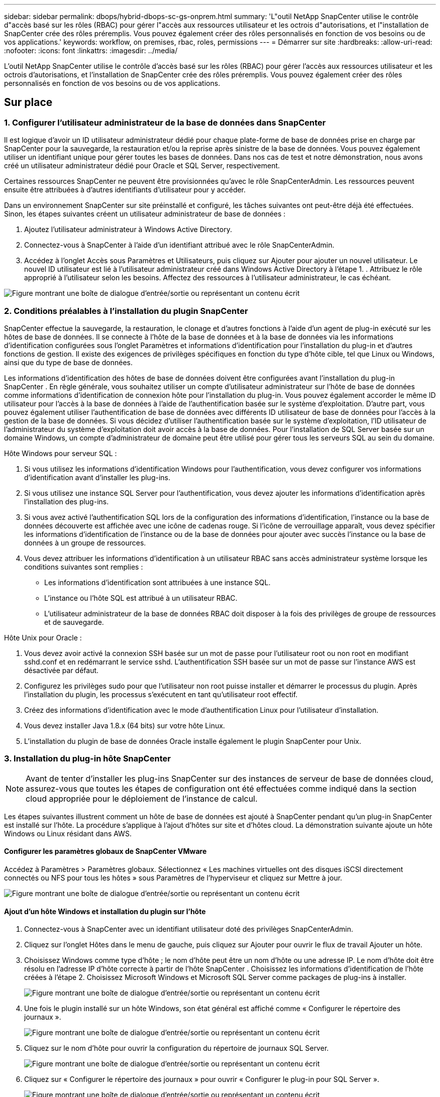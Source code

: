 ---
sidebar: sidebar 
permalink: dbops/hybrid-dbops-sc-gs-onprem.html 
summary: 'L"outil NetApp SnapCenter utilise le contrôle d"accès basé sur les rôles (RBAC) pour gérer l"accès aux ressources utilisateur et les octrois d"autorisations, et l"installation de SnapCenter crée des rôles préremplis.  Vous pouvez également créer des rôles personnalisés en fonction de vos besoins ou de vos applications.' 
keywords: workflow, on premises, rbac, roles, permissions 
---
= Démarrer sur site
:hardbreaks:
:allow-uri-read: 
:nofooter: 
:icons: font
:linkattrs: 
:imagesdir: ../media/


[role="lead"]
L'outil NetApp SnapCenter utilise le contrôle d'accès basé sur les rôles (RBAC) pour gérer l'accès aux ressources utilisateur et les octrois d'autorisations, et l'installation de SnapCenter crée des rôles préremplis.  Vous pouvez également créer des rôles personnalisés en fonction de vos besoins ou de vos applications.



== Sur place



=== 1. Configurer l'utilisateur administrateur de la base de données dans SnapCenter

Il est logique d'avoir un ID utilisateur administrateur dédié pour chaque plate-forme de base de données prise en charge par SnapCenter pour la sauvegarde, la restauration et/ou la reprise après sinistre de la base de données.  Vous pouvez également utiliser un identifiant unique pour gérer toutes les bases de données.  Dans nos cas de test et notre démonstration, nous avons créé un utilisateur administrateur dédié pour Oracle et SQL Server, respectivement.

Certaines ressources SnapCenter ne peuvent être provisionnées qu'avec le rôle SnapCenterAdmin.  Les ressources peuvent ensuite être attribuées à d’autres identifiants d’utilisateur pour y accéder.

Dans un environnement SnapCenter sur site préinstallé et configuré, les tâches suivantes ont peut-être déjà été effectuées.  Sinon, les étapes suivantes créent un utilisateur administrateur de base de données :

. Ajoutez l’utilisateur administrateur à Windows Active Directory.
. Connectez-vous à SnapCenter à l’aide d’un identifiant attribué avec le rôle SnapCenterAdmin.
. Accédez à l’onglet Accès sous Paramètres et Utilisateurs, puis cliquez sur Ajouter pour ajouter un nouvel utilisateur.  Le nouvel ID utilisateur est lié à l’utilisateur administrateur créé dans Windows Active Directory à l’étape 1. .  Attribuez le rôle approprié à l’utilisateur selon les besoins.  Affectez des ressources à l’utilisateur administrateur, le cas échéant.


image:snapctr-admin-users.png["Figure montrant une boîte de dialogue d'entrée/sortie ou représentant un contenu écrit"]



=== 2. Conditions préalables à l'installation du plugin SnapCenter

SnapCenter effectue la sauvegarde, la restauration, le clonage et d'autres fonctions à l'aide d'un agent de plug-in exécuté sur les hôtes de base de données.  Il se connecte à l'hôte de la base de données et à la base de données via les informations d'identification configurées sous l'onglet Paramètres et informations d'identification pour l'installation du plug-in et d'autres fonctions de gestion.  Il existe des exigences de privilèges spécifiques en fonction du type d'hôte cible, tel que Linux ou Windows, ainsi que du type de base de données.

Les informations d'identification des hôtes de base de données doivent être configurées avant l'installation du plug-in SnapCenter .  En règle générale, vous souhaitez utiliser un compte d'utilisateur administrateur sur l'hôte de base de données comme informations d'identification de connexion hôte pour l'installation du plug-in.  Vous pouvez également accorder le même ID utilisateur pour l’accès à la base de données à l’aide de l’authentification basée sur le système d’exploitation.  D'autre part, vous pouvez également utiliser l'authentification de base de données avec différents ID utilisateur de base de données pour l'accès à la gestion de la base de données.  Si vous décidez d'utiliser l'authentification basée sur le système d'exploitation, l'ID utilisateur de l'administrateur du système d'exploitation doit avoir accès à la base de données.  Pour l’installation de SQL Server basée sur un domaine Windows, un compte d’administrateur de domaine peut être utilisé pour gérer tous les serveurs SQL au sein du domaine.

Hôte Windows pour serveur SQL :

. Si vous utilisez les informations d’identification Windows pour l’authentification, vous devez configurer vos informations d’identification avant d’installer les plug-ins.
. Si vous utilisez une instance SQL Server pour l’authentification, vous devez ajouter les informations d’identification après l’installation des plug-ins.
. Si vous avez activé l’authentification SQL lors de la configuration des informations d’identification, l’instance ou la base de données découverte est affichée avec une icône de cadenas rouge.  Si l'icône de verrouillage apparaît, vous devez spécifier les informations d'identification de l'instance ou de la base de données pour ajouter avec succès l'instance ou la base de données à un groupe de ressources.
. Vous devez attribuer les informations d'identification à un utilisateur RBAC sans accès administrateur système lorsque les conditions suivantes sont remplies :
+
** Les informations d’identification sont attribuées à une instance SQL.
** L'instance ou l'hôte SQL est attribué à un utilisateur RBAC.
** L'utilisateur administrateur de la base de données RBAC doit disposer à la fois des privilèges de groupe de ressources et de sauvegarde.




Hôte Unix pour Oracle :

. Vous devez avoir activé la connexion SSH basée sur un mot de passe pour l'utilisateur root ou non root en modifiant sshd.conf et en redémarrant le service sshd.  L'authentification SSH basée sur un mot de passe sur l'instance AWS est désactivée par défaut.
. Configurez les privilèges sudo pour que l'utilisateur non root puisse installer et démarrer le processus du plugin.  Après l'installation du plugin, les processus s'exécutent en tant qu'utilisateur root effectif.
. Créez des informations d’identification avec le mode d’authentification Linux pour l’utilisateur d’installation.
. Vous devez installer Java 1.8.x (64 bits) sur votre hôte Linux.
. L'installation du plugin de base de données Oracle installe également le plugin SnapCenter pour Unix.




=== 3. Installation du plug-in hôte SnapCenter


NOTE: Avant de tenter d'installer les plug-ins SnapCenter sur des instances de serveur de base de données cloud, assurez-vous que toutes les étapes de configuration ont été effectuées comme indiqué dans la section cloud appropriée pour le déploiement de l'instance de calcul.

Les étapes suivantes illustrent comment un hôte de base de données est ajouté à SnapCenter pendant qu'un plug-in SnapCenter est installé sur l'hôte.  La procédure s’applique à l’ajout d’hôtes sur site et d’hôtes cloud.  La démonstration suivante ajoute un hôte Windows ou Linux résidant dans AWS.



==== Configurer les paramètres globaux de SnapCenter VMware

Accédez à Paramètres > Paramètres globaux.  Sélectionnez « Les machines virtuelles ont des disques iSCSI directement connectés ou NFS pour tous les hôtes » sous Paramètres de l'hyperviseur et cliquez sur Mettre à jour.

image:snapctr-vmware-global.png["Figure montrant une boîte de dialogue d'entrée/sortie ou représentant un contenu écrit"]



==== Ajout d'un hôte Windows et installation du plugin sur l'hôte

. Connectez-vous à SnapCenter avec un identifiant utilisateur doté des privilèges SnapCenterAdmin.
. Cliquez sur l’onglet Hôtes dans le menu de gauche, puis cliquez sur Ajouter pour ouvrir le flux de travail Ajouter un hôte.
. Choisissez Windows comme type d’hôte ; le nom d’hôte peut être un nom d’hôte ou une adresse IP.  Le nom d'hôte doit être résolu en l'adresse IP d'hôte correcte à partir de l'hôte SnapCenter .  Choisissez les informations d’identification de l’hôte créées à l’étape 2.  Choisissez Microsoft Windows et Microsoft SQL Server comme packages de plug-ins à installer.
+
image:snapctr-add-windows-host-001.png["Figure montrant une boîte de dialogue d'entrée/sortie ou représentant un contenu écrit"]

. Une fois le plugin installé sur un hôte Windows, son état général est affiché comme « Configurer le répertoire des journaux ».
+
image:snapctr-add-windows-host-002.png["Figure montrant une boîte de dialogue d'entrée/sortie ou représentant un contenu écrit"]

. Cliquez sur le nom d’hôte pour ouvrir la configuration du répertoire de journaux SQL Server.
+
image:snapctr-add-windows-host-003.png["Figure montrant une boîte de dialogue d'entrée/sortie ou représentant un contenu écrit"]

. Cliquez sur « Configurer le répertoire des journaux » pour ouvrir « Configurer le plug-in pour SQL Server ».
+
image:snapctr-add-windows-host-004.png["Figure montrant une boîte de dialogue d'entrée/sortie ou représentant un contenu écrit"]

. Cliquez sur Parcourir pour découvrir le stockage NetApp afin qu'un répertoire de journaux puisse être défini ; SnapCenter utilise ce répertoire de journaux pour regrouper les fichiers journaux des transactions du serveur SQL.  Cliquez ensuite sur Enregistrer.
+
image:snapctr-add-windows-host-005.png["Figure montrant une boîte de dialogue d'entrée/sortie ou représentant un contenu écrit"]

+

NOTE: Pour que le stockage NetApp provisionné sur un hôte de base de données soit découvert, le stockage (sur site ou CVO) doit être ajouté à SnapCenter, comme illustré à l'étape 6 pour CVO à titre d'exemple.

. Une fois le répertoire du journal configuré, l'état général du plug-in hôte Windows est modifié sur En cours d'exécution.
+
image:snapctr-add-windows-host-006.png["Figure montrant une boîte de dialogue d'entrée/sortie ou représentant un contenu écrit"]

. Pour affecter l'hôte à l'ID utilisateur de gestion de base de données, accédez à l'onglet Accès sous Paramètres et Utilisateurs, cliquez sur l'ID utilisateur de gestion de base de données (dans notre cas, le sqldba auquel l'hôte doit être affecté) et cliquez sur Enregistrer pour terminer l'affectation des ressources de l'hôte.
+
image:snapctr-add-windows-host-007.png["Figure montrant une boîte de dialogue d'entrée/sortie ou représentant un contenu écrit"]

+
image:snapctr-add-windows-host-008.png["Figure montrant une boîte de dialogue d'entrée/sortie ou représentant un contenu écrit"]





==== Ajout d'un hôte Unix et installation du plugin sur l'hôte

. Connectez-vous à SnapCenter avec un identifiant utilisateur doté des privilèges SnapCenterAdmin.
. Cliquez sur l’onglet Hôtes dans le menu de gauche, puis cliquez sur Ajouter pour ouvrir le flux de travail Ajouter un hôte.
. Choisissez Linux comme type d’hôte.  Le nom d'hôte peut être soit le nom d'hôte, soit une adresse IP.  Cependant, le nom d'hôte doit être résolu pour corriger l'adresse IP de l'hôte SnapCenter .  Choisissez les informations d’identification de l’hôte créées à l’étape 2.  Les informations d'identification de l'hôte nécessitent des privilèges sudo.  Cochez Oracle Database comme plug-in à installer, qui installe les plug-ins hôtes Oracle et Linux.
+
image:snapctr-add-linux-host-001.png["Figure montrant une boîte de dialogue d'entrée/sortie ou représentant un contenu écrit"]

. Cliquez sur Plus d'options et sélectionnez « Ignorer les vérifications de préinstallation ».  Vous êtes invité à confirmer l’omission de la vérification de préinstallation.  Cliquez sur Oui, puis sur Enregistrer.
+
image:snapctr-add-linux-host-002.png["Figure montrant une boîte de dialogue d'entrée/sortie ou représentant un contenu écrit"]

. Cliquez sur Soumettre pour démarrer l’installation du plugin.  Vous êtes invité à confirmer l'empreinte digitale comme indiqué ci-dessous.
+
image:snapctr-add-linux-host-003.png["Figure montrant une boîte de dialogue d'entrée/sortie ou représentant un contenu écrit"]

. SnapCenter effectue la validation et l'enregistrement de l'hôte, puis le plug-in est installé sur l'hôte Linux.  Le statut est passé de Installation du plugin à En cours d'exécution.
+
image:snapctr-add-linux-host-004.png["Figure montrant une boîte de dialogue d'entrée/sortie ou représentant un contenu écrit"]

. Affectez l'hôte nouvellement ajouté à l'ID utilisateur de gestion de base de données approprié (dans notre cas, oradba).
+
image:snapctr-add-linux-host-005.png["Figure montrant une boîte de dialogue d'entrée/sortie ou représentant un contenu écrit"]

+
image:snapctr-add-linux-host-006.png["Figure montrant une boîte de dialogue d'entrée/sortie ou représentant un contenu écrit"]





=== 4. Découverte de ressources de base de données

Avec une installation réussie du plugin, les ressources de la base de données sur l'hôte peuvent être immédiatement découvertes.  Cliquez sur l’onglet Ressources dans le menu de gauche.  Selon le type de plate-forme de base de données, un certain nombre de vues sont disponibles, telles que la base de données, le groupe de ressources, etc.  Vous devrez peut-être cliquer sur l’onglet Actualiser les ressources si les ressources sur l’hôte ne sont pas découvertes et affichées.

image:snapctr-resources-ora.png["Figure montrant une boîte de dialogue d'entrée/sortie ou représentant un contenu écrit"]

Lorsque la base de données est initialement découverte, l'état général est affiché comme « Non protégé ».  La capture d'écran précédente montre une base de données Oracle non encore protégée par une politique de sauvegarde.

Lorsqu'une configuration ou une politique de sauvegarde est configurée et qu'une sauvegarde a été exécutée, l'état général de la base de données affiche l'état de la sauvegarde comme « Sauvegarde réussie » et l'horodatage de la dernière sauvegarde.  La capture d’écran suivante montre l’état de sauvegarde d’une base de données utilisateur SQL Server.

image:snapctr-resources-sql.png["Figure montrant une boîte de dialogue d'entrée/sortie ou représentant un contenu écrit"]

Si les informations d'identification d'accès à la base de données ne sont pas correctement configurées, un bouton de verrouillage rouge indique que la base de données n'est pas accessible.  Par exemple, si les informations d’identification Windows ne disposent pas d’un accès administrateur système à une instance de base de données, les informations d’identification de la base de données doivent être reconfigurées pour déverrouiller le verrou rouge.

image:snapctr-add-windows-host-009.png["Figure montrant une boîte de dialogue d'entrée/sortie ou représentant un contenu écrit"]

image:snapctr-add-windows-host-010.png["Figure montrant une boîte de dialogue d'entrée/sortie ou représentant un contenu écrit"]

Une fois les informations d’identification appropriées configurées au niveau Windows ou au niveau de la base de données, le cadenas rouge disparaît et les informations de type SQL Server sont collectées et examinées.

image:snapctr-add-windows-host-011.png["Figure montrant une boîte de dialogue d'entrée/sortie ou représentant un contenu écrit"]



=== 5. Configurer l'appairage des clusters de stockage et la réplication des volumes de base de données

Pour protéger vos données de base de données sur site en utilisant un cloud public comme destination cible, les volumes de base de données de cluster ONTAP sur site sont répliqués sur le CVO cloud à l'aide de la technologie NetApp SnapMirror .  Les volumes cibles répliqués peuvent ensuite être clonés pour DEV/OPS ou la reprise après sinistre.  Les étapes de haut niveau suivantes vous permettent de configurer l’appairage de cluster et la réplication des volumes de base de données.

. Configurez les LIF intercluster pour l’appairage de cluster sur le cluster local et l’instance de cluster CVO.  Cette étape peut être réalisée avec ONTAP System Manager.  Un déploiement CVO par défaut a des LIF inter-cluster configurés automatiquement.
+
Cluster sur site :

+
image:snapctr-cluster-replication-001.png["Figure montrant une boîte de dialogue d'entrée/sortie ou représentant un contenu écrit"]

+
Cluster CVO cible :

+
image:snapctr-cluster-replication-002.png["Figure montrant une boîte de dialogue d'entrée/sortie ou représentant un contenu écrit"]

. Une fois les LIF intercluster configurés, l'appairage de cluster et la réplication de volume peuvent être configurés à l'aide de la fonction glisser-déposer dans NetApp Cloud Manager.  Voirlink:hybrid-dbops-sc-gs-aws.html#aws-public-cloud["Premiers pas - Cloud public AWS"] pour plus de détails.
+
Alternativement, l'appairage de cluster et la réplication de volume de base de données peuvent être effectués à l'aide d' ONTAP System Manager comme suit :

. Connectez-vous à ONTAP System Manager.  Accédez à Cluster > Paramètres et cliquez sur Cluster homologue pour configurer l’appairage de cluster avec l’instance CVO dans le cloud.
+
image:snapctr-vol-snapmirror-000.png["Figure montrant une boîte de dialogue d'entrée/sortie ou représentant un contenu écrit"]

. Accédez à l’onglet Volumes.  Sélectionnez le volume de base de données à répliquer et cliquez sur Protéger.
+
image:snapctr-vol-snapmirror-001.png["Figure montrant une boîte de dialogue d'entrée/sortie ou représentant un contenu écrit"]

. Définissez la politique de protection sur Asynchrone.  Sélectionnez le cluster de destination et le SVM de stockage.
+
image:snapctr-vol-snapmirror-002.png["Figure montrant une boîte de dialogue d'entrée/sortie ou représentant un contenu écrit"]

. Validez que le volume est synchronisé entre la source et la cible et que la relation de réplication est saine.
+
image:snapctr-vol-snapmirror-003.png["Figure montrant une boîte de dialogue d'entrée/sortie ou représentant un contenu écrit"]





=== 6. Ajouter un stockage de base de données CVO SVM à SnapCenter

. Connectez-vous à SnapCenter avec un identifiant utilisateur doté des privilèges SnapCenterAdmin.
. Cliquez sur l'onglet Système de stockage dans le menu, puis cliquez sur Nouveau pour ajouter une SVM de stockage CVO qui héberge des volumes de base de données cibles répliqués à SnapCenter.  Saisissez l’adresse IP de gestion du cluster dans le champ Système de stockage, puis saisissez le nom d’utilisateur et le mot de passe appropriés.
+
image:snapctr-add-cvo-svm-001.png["Figure montrant une boîte de dialogue d'entrée/sortie ou représentant un contenu écrit"]

. Cliquez sur Plus d’options pour ouvrir des options de configuration de stockage supplémentaires.  Dans le champ Plateforme, sélectionnez Cloud Volumes ONTAP, cochez Secondaire, puis cliquez sur Enregistrer.
+
image:snapctr-add-cvo-svm-002.png["Figure montrant une boîte de dialogue d'entrée/sortie ou représentant un contenu écrit"]

. Affectez les systèmes de stockage aux ID utilisateur de gestion de base de données SnapCenter comme indiqué dans<<3. Installation du plug-in hôte SnapCenter>> .
+
image:snapctr-add-cvo-svm-003.png["Figure montrant une boîte de dialogue d'entrée/sortie ou représentant un contenu écrit"]





=== 7. Configurer la politique de sauvegarde de la base de données dans SnapCenter

Les procédures suivantes montrent comment créer une politique de sauvegarde complète de base de données ou de fichier journal.  La politique peut ensuite être mise en œuvre pour protéger les ressources des bases de données.  L'objectif de point de récupération (RPO) ou l'objectif de temps de récupération (RTO) dicte la fréquence des sauvegardes de la base de données et/ou du journal.



==== Créer une politique de sauvegarde complète de la base de données pour Oracle

. Connectez-vous à SnapCenter en tant qu’ID utilisateur de gestion de base de données, cliquez sur Paramètres, puis sur Politiques.
+
image:snapctr-ora-policy-data-001.png["Figure montrant une boîte de dialogue d'entrée/sortie ou représentant un contenu écrit"]

. Cliquez sur Nouveau pour lancer un nouveau flux de travail de création de politique de sauvegarde ou choisissez une politique existante à modifier.
+
image:snapctr-ora-policy-data-002.png["Figure montrant une boîte de dialogue d'entrée/sortie ou représentant un contenu écrit"]

. Sélectionnez le type de sauvegarde et la fréquence de planification.
+
image:snapctr-ora-policy-data-003.png["Figure montrant une boîte de dialogue d'entrée/sortie ou représentant un contenu écrit"]

. Définissez le paramètre de conservation des sauvegardes.  Cela définit le nombre de copies de sauvegarde complètes de la base de données à conserver.
+
image:snapctr-ora-policy-data-004.png["Figure montrant une boîte de dialogue d'entrée/sortie ou représentant un contenu écrit"]

. Sélectionnez les options de réplication secondaire pour pousser les sauvegardes de snapshots principaux locaux à répliquer vers un emplacement secondaire dans le cloud.
+
image:snapctr-ora-policy-data-005.png["Figure montrant une boîte de dialogue d'entrée/sortie ou représentant un contenu écrit"]

. Spécifiez tout script facultatif à exécuter avant et après une exécution de sauvegarde.
+
image:snapctr-ora-policy-data-006.png["Figure montrant une boîte de dialogue d'entrée/sortie ou représentant un contenu écrit"]

. Exécutez la vérification de sauvegarde si vous le souhaitez.
+
image:snapctr-ora-policy-data-007.png["Figure montrant une boîte de dialogue d'entrée/sortie ou représentant un contenu écrit"]

. Résumé.
+
image:snapctr-ora-policy-data-008.png["Figure montrant une boîte de dialogue d'entrée/sortie ou représentant un contenu écrit"]





==== Créer une politique de sauvegarde du journal de base de données pour Oracle

. Connectez-vous à SnapCenter avec un ID utilisateur de gestion de base de données, cliquez sur Paramètres, puis sur Politiques.
. Cliquez sur Nouveau pour lancer un nouveau flux de travail de création de politique de sauvegarde ou choisissez une politique existante à modifier.
+
image:snapctr-ora-policy-log-001.png["Figure montrant une boîte de dialogue d'entrée/sortie ou représentant un contenu écrit"]

. Sélectionnez le type de sauvegarde et la fréquence de planification.
+
image:snapctr-ora-policy-log-002.png["Figure montrant une boîte de dialogue d'entrée/sortie ou représentant un contenu écrit"]

. Définissez la période de conservation du journal.
+
image:snapctr-ora-policy-log-003.png["Figure montrant une boîte de dialogue d'entrée/sortie ou représentant un contenu écrit"]

. Activer la réplication vers un emplacement secondaire dans le cloud public.
+
image:snapctr-ora-policy-log-004.png["Figure montrant une boîte de dialogue d'entrée/sortie ou représentant un contenu écrit"]

. Spécifiez les scripts facultatifs à exécuter avant et après la sauvegarde du journal.
+
image:snapctr-ora-policy-log-005.png["Figure montrant une boîte de dialogue d'entrée/sortie ou représentant un contenu écrit"]

. Spécifiez tous les scripts de vérification de sauvegarde.
+
image:snapctr-ora-policy-log-006.png["Figure montrant une boîte de dialogue d'entrée/sortie ou représentant un contenu écrit"]

. Résumé.
+
image:snapctr-ora-policy-log-007.png["Figure montrant une boîte de dialogue d'entrée/sortie ou représentant un contenu écrit"]





==== Créer une politique de sauvegarde complète de la base de données pour SQL

. Connectez-vous à SnapCenter avec un ID utilisateur de gestion de base de données, cliquez sur Paramètres, puis sur Politiques.
+
image:snapctr-sql-policy-data-001.png["Figure montrant une boîte de dialogue d'entrée/sortie ou représentant un contenu écrit"]

. Cliquez sur Nouveau pour lancer un nouveau flux de travail de création de politique de sauvegarde ou choisissez une politique existante à modifier.
+
image:snapctr-sql-policy-data-002.png["Figure montrant une boîte de dialogue d'entrée/sortie ou représentant un contenu écrit"]

. Définissez l'option de sauvegarde et la fréquence de planification.  Pour SQL Server configuré avec un groupe de disponibilité, une réplique de sauvegarde préférée peut être définie.
+
image:snapctr-sql-policy-data-003.png["Figure montrant une boîte de dialogue d'entrée/sortie ou représentant un contenu écrit"]

. Définissez la période de conservation des sauvegardes.
+
image:snapctr-sql-policy-data-004.png["Figure montrant une boîte de dialogue d'entrée/sortie ou représentant un contenu écrit"]

. Activer la réplication de la copie de sauvegarde vers un emplacement secondaire dans le cloud.
+
image:snapctr-sql-policy-data-005.png["Figure montrant une boîte de dialogue d'entrée/sortie ou représentant un contenu écrit"]

. Spécifiez les scripts facultatifs à exécuter avant ou après une tâche de sauvegarde.
+
image:snapctr-sql-policy-data-006.png["Figure montrant une boîte de dialogue d'entrée/sortie ou représentant un contenu écrit"]

. Spécifiez les options pour exécuter la vérification de sauvegarde.
+
image:snapctr-sql-policy-data-007.png["Figure montrant une boîte de dialogue d'entrée/sortie ou représentant un contenu écrit"]

. Résumé.
+
image:snapctr-sql-policy-data-008.png["Figure montrant une boîte de dialogue d'entrée/sortie ou représentant un contenu écrit"]





==== Créez une politique de sauvegarde du journal de base de données pour SQL.

. Connectez-vous à SnapCenter avec un ID utilisateur de gestion de base de données, cliquez sur Paramètres > Politiques, puis sur Nouveau pour lancer un nouveau flux de travail de création de politique.
+
image:snapctr-sql-policy-log-001.png["Figure montrant une boîte de dialogue d'entrée/sortie ou représentant un contenu écrit"]

. Définissez l’option de sauvegarde du journal et la fréquence de planification.  Pour SQL Server configuré avec un groupe de disponibilité, une réplique de sauvegarde préférée peut être définie.
+
image:snapctr-sql-policy-log-002.png["Figure montrant une boîte de dialogue d'entrée/sortie ou représentant un contenu écrit"]

. La politique de sauvegarde des données du serveur SQL définit la conservation des sauvegardes de journaux ; acceptez les valeurs par défaut ici.
+
image:snapctr-sql-policy-log-003.png["Figure montrant une boîte de dialogue d'entrée/sortie ou représentant un contenu écrit"]

. Activer la réplication de sauvegarde du journal vers le secondaire dans le cloud.
+
image:snapctr-sql-policy-log-004.png["Figure montrant une boîte de dialogue d'entrée/sortie ou représentant un contenu écrit"]

. Spécifiez les scripts facultatifs à exécuter avant ou après une tâche de sauvegarde.
+
image:snapctr-sql-policy-log-005.png["Figure montrant une boîte de dialogue d'entrée/sortie ou représentant un contenu écrit"]

. Résumé.
+
image:snapctr-sql-policy-log-006.png["Figure montrant une boîte de dialogue d'entrée/sortie ou représentant un contenu écrit"]





=== 8. Mettre en œuvre une politique de sauvegarde pour protéger la base de données

SnapCenter utilise un groupe de ressources pour sauvegarder une base de données dans un regroupement logique de ressources de base de données, comme plusieurs bases de données hébergées sur un serveur, une base de données partageant les mêmes volumes de stockage, plusieurs bases de données prenant en charge une application métier, etc.  La protection d’une seule base de données crée son propre groupe de ressources.  Les procédures suivantes montrent comment mettre en œuvre une politique de sauvegarde créée dans la section 7 pour protéger les bases de données Oracle et SQL Server.



==== Créer un groupe de ressources pour la sauvegarde complète d'Oracle

. Connectez-vous à SnapCenter avec un ID utilisateur de gestion de base de données et accédez à l’onglet Ressources.  Dans la liste déroulante Affichage, choisissez Base de données ou Groupe de ressources pour lancer le flux de travail de création du groupe de ressources.
+
image:snapctr-ora-rgroup-full-001.png["Figure montrant une boîte de dialogue d'entrée/sortie ou représentant un contenu écrit"]

. Fournissez un nom et des balises pour le groupe de ressources.  Vous pouvez définir un format de dénomination pour la copie instantanée et contourner la destination du journal d'archive redondant si elle est configurée.
+
image:snapctr-ora-rgroup-full-002.png["Figure montrant une boîte de dialogue d'entrée/sortie ou représentant un contenu écrit"]

. Ajoutez des ressources de base de données au groupe de ressources.
+
image:snapctr-ora-rgroup-full-003.png["Figure montrant une boîte de dialogue d'entrée/sortie ou représentant un contenu écrit"]

. Sélectionnez une politique de sauvegarde complète créée dans la section 7 dans la liste déroulante.
+
image:snapctr-ora-rgroup-full-004.png["Figure montrant une boîte de dialogue d'entrée/sortie ou représentant un contenu écrit"]

. Cliquez sur le signe (+) pour configurer la planification de sauvegarde souhaitée.
+
image:snapctr-ora-rgroup-full-005.png["Figure montrant une boîte de dialogue d'entrée/sortie ou représentant un contenu écrit"]

. Cliquez sur Charger les localisateurs pour charger le volume source et de destination.
+
image:snapctr-ora-rgroup-full-006.png["Figure montrant une boîte de dialogue d'entrée/sortie ou représentant un contenu écrit"]

. Configurez le serveur SMTP pour la notification par e-mail si vous le souhaitez.
+
image:snapctr-ora-rgroup-full-007.png["Figure montrant une boîte de dialogue d'entrée/sortie ou représentant un contenu écrit"]

. Résumé.
+
image:snapctr-ora-rgroup-full-008.png["Figure montrant une boîte de dialogue d'entrée/sortie ou représentant un contenu écrit"]





==== Créer un groupe de ressources pour la sauvegarde des journaux d'Oracle

. Connectez-vous à SnapCenter avec un ID utilisateur de gestion de base de données et accédez à l’onglet Ressources.  Dans la liste déroulante Affichage, choisissez Base de données ou Groupe de ressources pour lancer le flux de travail de création du groupe de ressources.
+
image:snapctr-ora-rgroup-log-001.png["Figure montrant une boîte de dialogue d'entrée/sortie ou représentant un contenu écrit"]

. Fournissez un nom et des balises pour le groupe de ressources.  Vous pouvez définir un format de dénomination pour la copie instantanée et contourner la destination du journal d'archive redondant si elle est configurée.
+
image:snapctr-ora-rgroup-log-002.png["Figure montrant une boîte de dialogue d'entrée/sortie ou représentant un contenu écrit"]

. Ajoutez des ressources de base de données au groupe de ressources.
+
image:snapctr-ora-rgroup-log-003.png["Figure montrant une boîte de dialogue d'entrée/sortie ou représentant un contenu écrit"]

. Sélectionnez une politique de sauvegarde de journal créée dans la section 7 dans la liste déroulante.
+
image:snapctr-ora-rgroup-log-004.png["Figure montrant une boîte de dialogue d'entrée/sortie ou représentant un contenu écrit"]

. Cliquez sur le signe (+) pour configurer la planification de sauvegarde souhaitée.
+
image:snapctr-ora-rgroup-log-005.png["Figure montrant une boîte de dialogue d'entrée/sortie ou représentant un contenu écrit"]

. Si la vérification de sauvegarde est configurée, elle s'affiche ici.
+
image:snapctr-ora-rgroup-log-006.png["Figure montrant une boîte de dialogue d'entrée/sortie ou représentant un contenu écrit"]

. Configurez un serveur SMTP pour la notification par e-mail si vous le souhaitez.
+
image:snapctr-ora-rgroup-log-007.png["Figure montrant une boîte de dialogue d'entrée/sortie ou représentant un contenu écrit"]

. Résumé.
+
image:snapctr-ora-rgroup-log-008.png["Figure montrant une boîte de dialogue d'entrée/sortie ou représentant un contenu écrit"]





==== Créer un groupe de ressources pour la sauvegarde complète de SQL Server

. Connectez-vous à SnapCenter avec un ID utilisateur de gestion de base de données et accédez à l’onglet Ressources.  Dans la liste déroulante Affichage, choisissez une base de données ou un groupe de ressources pour lancer le flux de travail de création du groupe de ressources.  Fournissez un nom et des balises pour le groupe de ressources.  Vous pouvez définir un format de dénomination pour la copie Snapshot.
+
image:snapctr-sql-rgroup-full-001.png["Figure montrant une boîte de dialogue d'entrée/sortie ou représentant un contenu écrit"]

. Sélectionnez les ressources de base de données à sauvegarder.
+
image:snapctr-sql-rgroup-full-002.png["Figure montrant une boîte de dialogue d'entrée/sortie ou représentant un contenu écrit"]

. Sélectionnez une politique de sauvegarde SQL complète créée dans la section 7.
+
image:snapctr-sql-rgroup-full-003.png["Figure montrant une boîte de dialogue d'entrée/sortie ou représentant un contenu écrit"]

. Ajoutez le timing exact des sauvegardes ainsi que la fréquence.
+
image:snapctr-sql-rgroup-full-004.png["Figure montrant une boîte de dialogue d'entrée/sortie ou représentant un contenu écrit"]

. Choisissez le serveur de vérification pour la sauvegarde sur le serveur secondaire si la vérification de la sauvegarde doit être effectuée.  Cliquez sur Charger le localisateur pour renseigner l’emplacement de stockage secondaire.
+
image:snapctr-sql-rgroup-full-005.png["Figure montrant une boîte de dialogue d'entrée/sortie ou représentant un contenu écrit"]

. Configurez le serveur SMTP pour la notification par e-mail si vous le souhaitez.
+
image:snapctr-sql-rgroup-full-006.png["Figure montrant une boîte de dialogue d'entrée/sortie ou représentant un contenu écrit"]

. Résumé.
+
image:snapctr-sql-rgroup-full-007.png["Figure montrant une boîte de dialogue d'entrée/sortie ou représentant un contenu écrit"]





==== Créer un groupe de ressources pour la sauvegarde des journaux de SQL Server

. Connectez-vous à SnapCenter avec un ID utilisateur de gestion de base de données et accédez à l’onglet Ressources.  Dans la liste déroulante Affichage, choisissez une base de données ou un groupe de ressources pour lancer le flux de travail de création du groupe de ressources.  Fournissez le nom et les balises du groupe de ressources.  Vous pouvez définir un format de dénomination pour la copie Snapshot.
+
image:snapctr-sql-rgroup-log-001.png["Figure montrant une boîte de dialogue d'entrée/sortie ou représentant un contenu écrit"]

. Sélectionnez les ressources de base de données à sauvegarder.
+
image:snapctr-sql-rgroup-log-002.png["Figure montrant une boîte de dialogue d'entrée/sortie ou représentant un contenu écrit"]

. Sélectionnez une politique de sauvegarde du journal SQL créée dans la section 7.
+
image:snapctr-sql-rgroup-log-003.png["Figure montrant une boîte de dialogue d'entrée/sortie ou représentant un contenu écrit"]

. Ajoutez le timing exact de la sauvegarde ainsi que la fréquence.
+
image:snapctr-sql-rgroup-log-004.png["Figure montrant une boîte de dialogue d'entrée/sortie ou représentant un contenu écrit"]

. Choisissez le serveur de vérification pour la sauvegarde sur le serveur secondaire si la vérification de la sauvegarde doit être effectuée.  Cliquez sur le localisateur de charge pour renseigner l’emplacement de stockage secondaire.
+
image:snapctr-sql-rgroup-log-005.png["Figure montrant une boîte de dialogue d'entrée/sortie ou représentant un contenu écrit"]

. Configurez le serveur SMTP pour la notification par e-mail si vous le souhaitez.
+
image:snapctr-sql-rgroup-log-006.png["Figure montrant une boîte de dialogue d'entrée/sortie ou représentant un contenu écrit"]

. Résumé.
+
image:snapctr-sql-rgroup-log-007.png["Figure montrant une boîte de dialogue d'entrée/sortie ou représentant un contenu écrit"]





=== 9. Valider la sauvegarde

Une fois les groupes de ressources de sauvegarde de base de données créés pour protéger les ressources de base de données, les tâches de sauvegarde s'exécutent selon la planification prédéfinie.  Vérifiez l’état d’exécution du travail sous l’onglet Surveiller.

image:snapctr-job-status-sql.png["Figure montrant une boîte de dialogue d'entrée/sortie ou représentant un contenu écrit"]

Accédez à l’onglet Ressources, cliquez sur le nom de la base de données pour afficher les détails de la sauvegarde de la base de données et basculez entre les copies locales et les copies miroir pour vérifier que les sauvegardes Snapshot sont répliquées vers un emplacement secondaire dans le cloud public.

image:snapctr-job-status-ora.png["Figure montrant une boîte de dialogue d'entrée/sortie ou représentant un contenu écrit"]

À ce stade, les copies de sauvegarde de la base de données dans le cloud sont prêtes à être clonées pour exécuter des processus de développement/test ou pour la reprise après sinistre en cas de panne principale.
